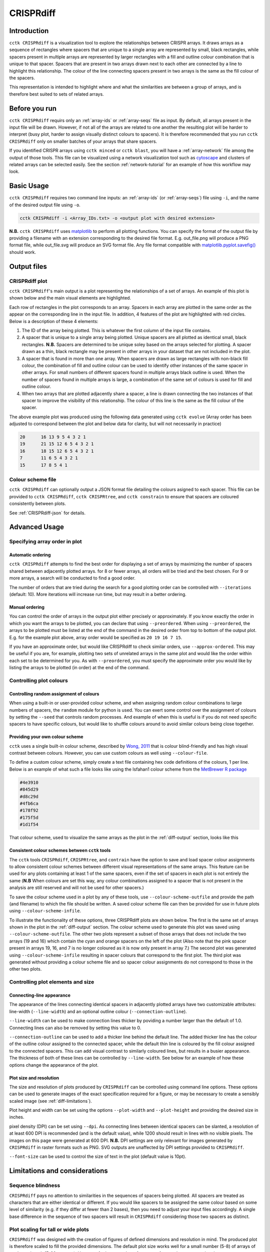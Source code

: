 CRISPRdiff
==========

Introduction
------------

``cctk CRISPRdiff`` is a visualization tool to explore the relationships between CRISPR arrays. It draws arrays as a sequence of rectangles where spacers that are unique to a single array are represented by small, black rectangles, while spacers present in multiple arrays are represented by larger rectangles with a fill and outline colour combination that is unique to that spacer. Spacers that are present in two arrays drawn next to each other are connected by a line to highlight this relationship. The colour of the line connecting spacers present in two arrays is the same as the fill colour of the spacers.

This representation is intended to highlight where and what the similarities are between a group of arrays, and is therefore best suited to sets of related arrays.

.. _diff-before-you-run:

Before you run
--------------

``cctk CRISPRdiff`` requirs only an :ref:`array-ids` or :ref:`array-seqs` file as input. By default, all arrays present in the input file will be drawn. However, if not all of the arrays are related to one another the resulting plot will be harder to interpret (busy plot, harder to assign visually distinct colours to spacers). It is therefore recommended that you run ``cctk CRISPRdiff`` only on smaller batches of your arrays that share spacers.

If you identified CRISPR arrays using ``cctk minced`` or ``cctk blast``, you will have a :ref:`array-network` file among the output of those tools. This file can be visualized using a network visualization tool such as `cytoscape <https://cytoscape.org/download.html>`_ and clusters of related arrays can be selected easily. See the section :ref:`network-tutorial` for an example of how this workflow may look.

.. _diff-basic:

Basic Usage
-----------

``cctk CRISPRdiff`` requires two command line inputs: an :ref:`array-ids` (or :ref:`array-seqs`) file using ``-i``, and the name of the desired output file using ``-o``.

.. code-block:: shell
	
	cctk CRISPRdiff -i <Array_IDs.txt> -o <output plot with desired extension>

**N.B.** ``cctk CRISPRdiff`` uses `matplotlib <https://matplotlib.org/>`_ to perform all plotting functions. You can specify the format of the output file by providing a filename with an extension corresponding to the desired file format. E.g. out_file.png will produce a PNG format file, while out_file.svg will produce an SVG format file. Any file format compatible with `matplotlib.pyplot.savefig() <https://matplotlib.org/stable/api/_as_gen/matplotlib.pyplot.savefig.html>`_ should work.

Output files
------------

.. _diff-output:

CRISPRdiff plot
^^^^^^^^^^^^^^^

``cctk CRISPRdiff``'s main output is a plot representing the relationships of a set of arrays. An example of this plot is shown below and the main visual elements are highlighted.

.. image:: images/diffplot_eg.png

Each row of rectangles in the plot corresponds to an array. Spacers in each array are plotted in the same order as the appear on the corresponding line in the input file. In addition, 4 features of the plot are highlighted with red circles. Below is a description of these 4 elements:

1. The ID of the array being plotted. This is whatever the first column of the input file contains.

2. A spacer that is unique to a single array being plotted. Unique spacers are all plotted as identical small, black rectangles. **N.B.** Spacers are determined to be unique soley based on the arrays selected for plotting. A spacer drawn as a thin, black rectangle may be present in other arrays in your dataset that are not included in the plot.

3. A spacer that is found in more than one array. When spacers are drawn as large rectangles with non-black fill colour, the combination of fill and outline colour can be used to identify other instances of the same spacer in other arrays. For small numbers of different spacers found in multiple arrays black outline is used. When the number of spacers found in multiple arrays is large, a combination of the same set of colours is used for fill and outline colour.

4. When two arrays that are plotted adjacently share a spacer, a line is drawn connecting the two instances of that spacer to improve the visibility of this relationship. The colour of this line is the same as the fill colour of the spacer.

The above example plot was produced using the following data generated using ``cctk evolve`` (Array order has been adjusted to correspond between the plot and below data for clarity, but will not necessarily in practice)

.. code-block:: shell

	20	16 13 9 5 4 3 2 1
	19	21 15 12 6 5 4 3 2 1
	16	18 15 12 6 5 4 3 2 1
	7	11 6 5 4 3 2 1
	15	17 8 5 4 1

Colour scheme file
^^^^^^^^^^^^^^^^^^

``cctk CRISPRdiff`` can optionally output a JSON format file detailing the colours asigned to each spacer. This file can be provided to ``cctk CRISPRdiff``, ``cctk CRISPRtree``, and ``cctk constrain`` to ensure that spacers are coloured consistently between plots.

See :ref:`CRISPRdiff-json` for details.

.. _diff-advanced:

Advanced Usage
--------------

Specifying array order in plot
^^^^^^^^^^^^^^^^^^^^^^^^^^^^^^

Automatic ordering
""""""""""""""""""

``cctk CRISPRdiff`` attempts to find the best order for displaying a set of arrays by maximizing the number of spacers shared between adjacently plotted arrays. for 8 or fewer arrays, all orders will be tried and the best chosen. For 9 or more arrays, a search will be conducted to find a good order.

The number of orders that are tried during the search for a good plotting order can be controlled with ``--iterations`` (default: 10). More iterations will increase run time, but may result in a better ordering. 

Manual ordering
"""""""""""""""

You can control the order of arrays in the output plot either precisely or approximately. If you know exactly the order in which you want the arrays to be plotted, you can declare that using ``--preordered``. When using ``--preordered``, the arrays to be plotted must be listed at the end of the command in the desired order from top to bottom of the output plot. E.g. for the example plot above, array order would be specified as ``20 19 16 7 15``.

If you have an approximate order, but would like CRISPRdiff to check similar orders, use ``--approx-ordered``. This may be useful if you are, for example, plotting two sets of unrelated arrays in the same plot and would like the order within each set to be determined for you. As with ``--preordered``, you must specify the approximate order you would like by listing the arrays to be plotted (in order) at the end of the command.


Controlling plot colours
^^^^^^^^^^^^^^^^^^^^^^^^

Controlling random assignment of colours
""""""""""""""""""""""""""""""""""""""""

When using a built-in or user-provided colour scheme, and when assigning random colour combinations to large numbers of spacers, the ``random`` module for python is used. You can exert some control over the assignment of colours by setting the ``--seed`` that controls random processes. And example of when this is useful is if you do not need specific spacers to have specific colours, but would like to shuffle colours around to avoid similar colours being close together.

Providing your own colour scheme
""""""""""""""""""""""""""""""""

``cctk`` uses a single built-in colour scheme, described by `Wong, 2011 <https://www.nature.com/articles/nmeth.1618>`_ that is colour blind-friendly and has high visual contrast between colours. However, you can use custom colours as well using ``--colour-file``. 

To define a custom colour scheme, simply create a text file containing hex code definitions of the colours, 1 per line. Below is an example of what such a file looks like using the Isfahan1 colour scheme from the `MetBrewer R package <https://github.com/BlakeRMills/MetBrewer/blob/main/R/PaletteCode.R>`_

.. code-block:: shell

	#4e3910
	#845d29
	#d8c29d
	#4fb6ca
	#178f92
	#175f5d
	#1d1f54

That colour scheme, used to visualize the same arrays as the plot in the :ref:`diff-output` section, looks like this

.. image:: images/diffplot_isfahan.png

.. _CRISPRdiff-json:

Consistent colour schemes between ``cctk`` tools
""""""""""""""""""""""""""""""""""""""""""""""""

The ``cctk`` tools ``CRISPRdiff``, ``CRISPRtree``, and ``contrain`` have the option to save and load spacer colour assignments to allow consistent colour schemes between different visual representations of the same arrays. This feature can be used for any plots containing at least 1 of the same spacers, even if the set of spacers in each plot is not entirely the same (**N.B** When colours are set this way, any colour combinations assigned to a spacer that is not present in the analysis are still reserved and will not be used for other spacers.)

To save the colour scheme used in a plot by any of these tools, use ``--colour-scheme-outfile`` and provide the path (and filename) to which the file should be written. A saved colour scheme file can then be provided for use in future plots using ``--colour-scheme-infile``.

To illustrate the functionality of these options, three CRISPRdiff plots are shown below. The first is the same set of arrays shown in the plot in the :ref:`diff-output` section. The colour scheme used to generate this plot was saved using ``--colour-scheme-outfile``. The other two plots represent a subset of those arrays that does not include the two arrays (19 and 16) which contain the cyan and orange spacers on the left of the plot (Also note that the pink spacer present in arrays 19, 16, and 7 is no longer coloured as it is now only present in array 7.) The second plot was generated using ``--colour-scheme-infile`` resulting in spacer colours that correspond to the first plot. The third plot was generated without providing a colour scheme file and so spacer colour assignments do not correspond to those in the other two plots.

.. image:: images/diffplot_colscheme_comparison.png

Controlling plot elements and size
^^^^^^^^^^^^^^^^^^^^^^^^^^^^^^^^^^

Connecting-line appearance
""""""""""""""""""""""""""

The appearance of the lines connecting identical spacers in adjacently plotted arrays have two customizable attributes: line-width (``--line-width``) and an optional outline colour (``--connection-outline``).

``--line-width`` can be used to make connection lines thicker by poviding a number larger than the default of 1.0. Connecting lines can also be removed by setting this value to 0.

``--connection-outline`` can be used to add a thicker line behind the default line. The added thicker line has the colour of the outline colour assigned to the connected spacer, while the default thin line is coloured by the fill colour assigned to the connected spacers. This can add visual contrast to similarly coloured lines, but results in a busier appearance. The thickness of both of these lines can be controlled by ``--line-width``. See below for an example of how these options change the appearance of the plot.

.. image:: images/diffplot_line_comparison.png

Plot size and resolution
""""""""""""""""""""""""

The size and resolution of plots produced by ``CRISPRdiff`` can be controlled using command line options. These options can be used to generate images of the exact specification required for a figure, or may be necessary to create a sensibly scaled image (see :ref:`diff-limitations`).

Plot height and width can be set using the options ``--plot-width`` and ``--plot-height`` and providing the desired size in inches.

pixel density (DPI) can be set using ``--dpi``. As connecting lines between identical spacers can be slanted, a resolution of at least 600 DPI is recommended (and is the default value), while 1200 should result in lines with no visible pixels. The images on this page were generated at 600 DPI. **N.B.** DPI settings are only relevant for images generated by ``CRISPRdiff`` in raster formats such as PNG. SVG outputs are unaffected by DPI settings provided to ``CRISPRdiff``.

``--font-size`` can be used to control the size of text in the plot (default value is 10pt). 

.. _diff-limitations:

Limitations and considerations
------------------------------

Sequence blindness
^^^^^^^^^^^^^^^^^^

``CRISPRdiff`` pays no attention to similarities in the sequences of spacers being plotted. All spacers are treated as characters that are either identical or different. If you would like spacers to be assigned the same colour based on some level of similarity (e.g. if they differ at fewer than 2 bases), then you need to adjust your input files accordingly. A single base difference in the sequence of two spacers will result in ``CRISPRdiff`` considering those two spacers as distinct.

Plot scaling for tall or wide plots
^^^^^^^^^^^^^^^^^^^^^^^^^^^^^^^^^^^

``CRISPRdiff`` was designed with the creation of figures of defined dimensions and resolution in mind. The produced plot is therefore scaled to fill the provided dimensions. The default plot size works well for a small number (5-8) of arrays of moderate length (5-20 spacers). However, for large number of arrays or for very long arrays, plot elements may appear squashed or small as an attempt is made to keep spacer shape dimensions roughly proportional. If you are plotting a large number of arrays or very long arrays, you will need to adjust the plot dimensions accordingly or output an SVG plot and scale plot elements in a graphical editor software.

Colour blindness and colour schemes
^^^^^^^^^^^^^^^^^^^^^^^^^^^^^^^^^^^

`Colour blindness affects a considerable proportion of people worldwide <https://en.wikipedia.org/wiki/Color_blindness#Epidemiology>`_ and is therefore an important consideration when designing visualizations of data. CCTK tools use a colour scheme `presented by Bang Wong <https://www.nature.com/articles/nmeth.1618>`_ which provides good visual contrast and is accessible to colour blind individuals. 

However, colour blind-friendly palettes are, by their nature, limited. The default CCTK colour scheme can colour up to 64 distinct spacers. For larger numbers of spacers, CCTK will automatically generate random colour pairs to use, but these randomly generated colours are unlikely to be colour blind-friendly.

Some good sources of alternative colour palettes that can be easily provided to CCTK tools are:

`colorbrewer <https://colorbrewer2.org/>`_
	
	* Small number of colour blind-friendly options
	* Hex codes provided

`Metbrewer <https://github.com/BlakeRMills/MetBrewer>`_

	* Visually appealing colour palettes based on works of art
	* Colour blind-friendly options

`Davidmathlogic blog <https://davidmathlogic.com/colorblind/>`_

	* Small selection of colour blind-friendly palettes
	* Useful utility for testing colour combinations and seeing a representation of their appearance with different kinds of colour blindness

`iwanthue <http://medialab.github.io/iwanthue/>`_ 
	
	* "Colorblind friendly" Color space option
	* analysis of extent to which each produced colour is visually distinct with different colour blindness types
	* One hex code colour per line format that can be copied into a file and given to CCTK ("Hex list for CSS")

